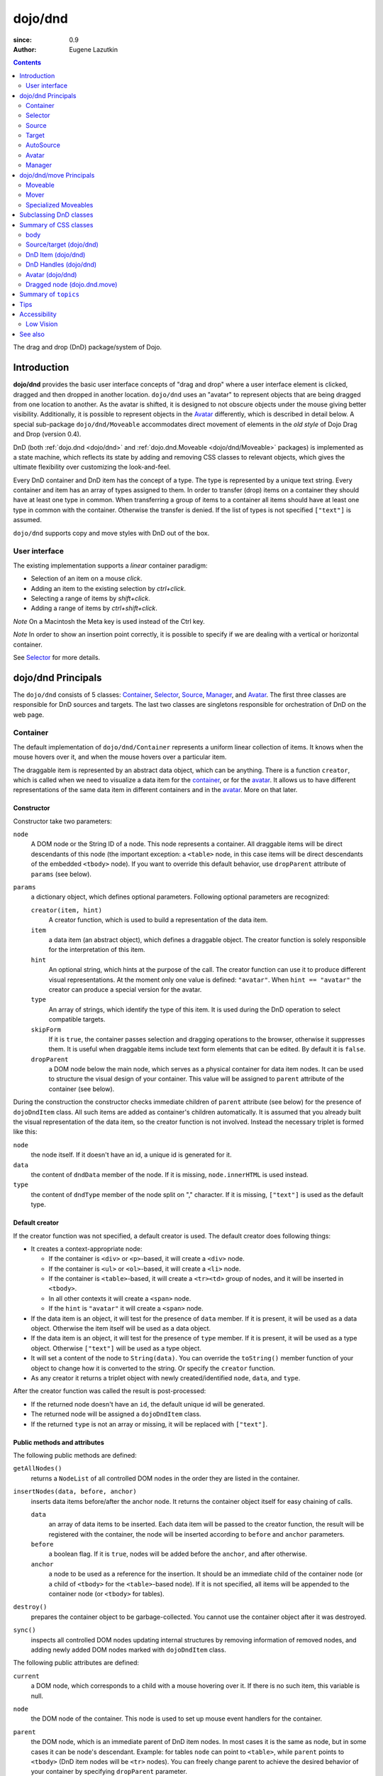 .. _dojo/dnd:

========
dojo/dnd
========

:since: 0.9
:Author: Eugene Lazutkin

.. contents ::
  :depth: 2

The drag and drop (DnD) package/system of Dojo.

Introduction
============

**dojo/dnd** provides the basic user interface concepts of "drag and drop" where a user interface element is clicked,
dragged and then dropped in another location. ``dojo/dnd`` uses an "avatar" to represent objects that are being dragged
from one location to another. As the avatar is shifted, it is designed to not obscure objects under the mouse giving
better visibility. Additionally, it is possible to represent objects in the Avatar_ differently, which is described in
detail below. A special sub-package ``dojo/dnd/Moveable`` accommodates direct movement of elements in the *old style* of
Dojo Drag and Drop (version 0.4).

DnD (both :ref:`dojo.dnd <dojo/dnd>` and :ref:`dojo.dnd.Moveable <dojo/dnd/Moveable>` packages) is implemented as a state
machine, which reflects its state by adding and removing CSS classes to relevant objects, which gives the ultimate
flexibility over customizing the look-and-feel.

Every DnD container and DnD item has the concept of a type. The type is represented by a unique text string. Every
container and item has an array of types assigned to them. In order to transfer (drop) items on a container they should
have at least one type in common. When transferring a group of items to a container all items should have at least one
type in common with the container. Otherwise the transfer is denied. If the list of types is not specified ``["text"]``
is assumed.

``dojo/dnd`` supports copy and move styles with DnD out of the box.

User interface
--------------

The existing implementation supports a *linear* container paradigm:

* Selection of an item on a mouse *click*.

* Adding an item to the existing selection by *ctrl+click*.

* Selecting a range of items by *shift+click*.

* Adding a range of items by *ctrl+shift+click*.

*Note* On a Macintosh the Meta key is used instead of the Ctrl key.

*Note* In order to show an insertion point correctly, it is possible to specify if we are dealing with a vertical or
horizontal container.

See Selector_ for more details.

dojo/dnd Principals
===================

The ``dojo/dnd`` consists of 5 classes: Container_, Selector_, Source_, Manager_, and Avatar_. The first three classes
are responsible for DnD sources and targets. The last two classes are singletons responsible for orchestration of DnD on
the web page.

Container
---------

The default implementation of ``dojo/dnd/Container`` represents a uniform linear collection of items. It knows when the mouse hovers over it, and when the mouse hovers over a particular item.

The draggable item is represented by an abstract data object, which can be anything. There is a function ``creator``, which is called when we need to visualize a data item for the container_, or for the avatar_. It allows us to have different representations of the same data item in different containers and in the avatar_. More on that later.

Constructor
~~~~~~~~~~~

Constructor take two parameters:

``node``
  A DOM node or the String ID of a node. This node represents a container. All draggable items will be direct 
  descendants of this node (the important exception: a ``<table>`` node, in this case items will be direct descendants 
  of the embedded ``<tbody>`` node). If you want to override this default behavior, use ``dropParent`` attribute of 
  ``params`` (see below).

``params``
  a dictionary object, which defines optional parameters. Following optional parameters are recognized:

  ``creator(item, hint)``
    A creator function, which is used to build a representation of the data item.

  ``item``
    a data item (an abstract object), which defines a draggable object. The creator function is solely responsible for 
    the interpretation of this item.

  ``hint``
    An optional string, which hints at the purpose of the call. The creator function can use it to produce different 
    visual representations. At the moment only one value is defined: ``"avatar"``. When ``hint == "avatar"`` the creator 
    can produce a special version for the avatar.

  ``type``
    An array of strings, which identify the type of this item. It is used during the DnD operation to select compatible 
    targets.

  ``skipForm``
    If it is ``true``, the container passes selection and dragging operations to the browser, otherwise it suppresses 
    them. It is useful when draggable items include text form elements that can be edited. By default it is ``false``.                                     

  ``dropParent``
    a DOM node below the main node, which serves as a physical container for data item nodes. It can be used to 
    structure the visual design of your container. This value will be assigned to ``parent`` attribute of the container 
    (see below).                           

During the construction the constructor checks immediate children of ``parent`` attribute (see below) for the presence
of ``dojoDndItem`` class. All such items are added as container's children automatically. It is assumed that you already
built the visual representation of the data item, so the creator function is not involved. Instead the necessary triplet
is formed like this:

``node``
  the node itself. If it doesn't have an id, a unique id is generated for it.

``data``
  the content of ``dndData`` member of the node. If it is missing, ``node.innerHTML`` is used instead.

``type``
  the content of ``dndType`` member of the node split on "," character. If it is missing, ``["text"]`` is used as the 
  default type.

Default creator
~~~~~~~~~~~~~~~

If the creator function was not specified, a default creator is used. The default creator does following things:

* It creates a context-appropriate node:

  * If the container is ``<div>`` or ``<p>``-based, it will create a ``<div>`` node.

  * If the container is ``<ul>`` or ``<ol>``-based, it will create a ``<li>`` node.

  * If the container is ``<table>``-based, it will create a ``<tr><td>`` group of nodes, and it will be inserted in
    ``<tbody>``.

  * In all other contexts it will create a ``<span>`` node.

  * If the ``hint`` is ``"avatar"`` it will create a ``<span>`` node.

* If the data item is an object, it will test for the presence of ``data`` member. If it is present, it will be used as
  a data object. Otherwise the item itself will be used as a data object.

* If the data item is an object, it will test for the presence of ``type`` member. If it is present, it will be used as
  a type object. Otherwise ``["text"]`` will be used as a type object.

* It will set a content of the node to ``String(data)``. You can override the ``toString()`` member function of your
  object to change how it is converted to the string. Or specify the ``creator`` function.

* As any creator it returns a triplet object with newly created/identified ``node``, ``data``, and ``type``.

After the creator function was called the result is post-processed:

* If the returned node doesn't have an ``id``, the default unique id will be generated.

* The returned node will be assigned a ``dojoDndItem`` class.

* If the returned ``type`` is not an array or missing, it will be replaced with ``["text"]``.

Public methods and attributes
~~~~~~~~~~~~~~~~~~~~~~~~~~~~~

The following public methods are defined:

``getAllNodes()``
  returns a ``NodeList`` of all controlled DOM nodes in the order they are listed in the container.

``insertNodes(data, before, anchor)``
  inserts data items before/after the anchor node. It returns the container object itself for easy chaining of calls.

  ``data`` 
    an array of data items to be inserted. Each data item will be passed to the creator function, the result will
    be registered with the container, the node will be inserted according to ``before`` and ``anchor`` parameters.

  ``before``
    a boolean flag. If it is ``true``, nodes will be added before the ``anchor``, and after otherwise.

  ``anchor``
    a node to be used as a reference for the insertion. It should be an immediate child of the container node (or a 
    child of ``<tbody>`` for the ``<table>``-based node). If it is not specified, all items will be appended to the 
    container node (or ``<tbody>`` for tables).

``destroy()``
  prepares the container object to be garbage-collected. You cannot use the container object after it was destroyed.

``sync()``
  inspects all controlled DOM nodes updating internal structures by removing information of removed nodes, and adding
  newly added DOM nodes marked with ``dojoDndItem`` class.

The following public attributes are defined:

``current``
  a DOM node, which corresponds to a child with a mouse hovering over it. If there is no such item, this variable is 
  null.

``node``
  the DOM node of the container. This node is used to set up mouse event handlers for the container.

``parent``
  the DOM node, which is an immediate parent of DnD item nodes. In most cases it is the same as node, but in some cases 
  it can be node's descendant. Example: for tables ``node`` can point to ``<table>``, while ``parent`` points to 
  ``<tbody>`` (DnD item nodes will be ``<tr>`` nodes). You can freely change parent to achieve the desired behavior of 
  your container by specifying ``dropParent`` parameter.

``creator``
  the creator function or ``null``, if the default creator is used.

``skipForm``
  the flag propagated from the initial parameters.

``map``
  a dictionary, which is keyed by node ids. Each registered child has an entry in the ``map`` by its node id (this is 
  why all nodes should have unique ids). ``map[id]`` returns an object with two attributes:

  ``data``
    an associated data item.

  ``type``
    an associated array of types.

  *Note* that ``map`` does not contain a reference to any DOM nodes; its purpose is to store metadata, ``data`` and
  ``type``, associated with the DOM node. For example, if you wish to programmatically move a DnD item from one
  ``Source`` to another, you must perform DOM manipulations in addition to moving the item from one ``Source``'s ``map``
  to the other ``Source``'s ``map``.

  However, it is not recommended to access ``map`` directly. There are several utility functions to access it. They can
  be used to virtualize the map, and you can use them with ``dojo.connect()`` so you know when DnD items are
  added/removed/accessed and use it to customize the behavior:

The following accessor and utility functions are defined:

``getItem(id)``
  returns an object with ``data`` and ``type`` described above, which are associated with the node corresponding to that 
  ``id``.

``setItem(id, obj)``
  associates an object ``obj`` with this ``id``. ``obj`` should define ``data`` and ``type`` attributes.

``delItem(id)``
  deletes a record of the node with this ``id``. **Warning:** it does not delete the node from the container.

``clearItems()``
  delete all records. **Warning:** it does not delete nodes from the container.

``forInItems(f, o)``
  similar to ``dojo.forEach()`` but goes over all items in the map in an unspecified order. The function ``f`` will be
  called in the context ``o`` for every item in the ``map`` with following parameters:

  ``obj``
    the corresponding object with ``data`` and ``type`` defined.

  ``id``
    the node id.

  ``map``
    the map object itself.

  *Note:* ``forInItems()`` iterates over all DnD items in unspecified order. If you want to iterate over items in the
  order they are listed in the container you can use the code similar to this:

  .. js ::

    function OrderedIter(container, f, o){
      // similar to:
      // container.forInItems(f, o);
      // but iterates in the listed order

      o = o || dojo.global;
      container.getAllNodes().forEach(function(node){
        var id = node.id;
        f.call(o, container.getItem(id), id, container);
      });
    }

Event processors
~~~~~~~~~~~~~~~~

Following event processors are defined: ``onMouseOver``, ``onMouseOut``. Two pseudo-events are defined: ``onOverEvent``,
``onOutEvent``, which are cleaned up argument-less ``onMouseOver`` and ``onMouseOut`` events (otherwise they can be
fired several times without actually leaving the container).

CSS classes
~~~~~~~~~~~

Following CSS classes are used by the container object:

``dojoDndContainer``
  assigned to each container node during the construction.

``dojoDndContainerOver``
  assigned when the mouse hovers over the container.

``dojoDndItem``
  assigned to every new data item node. It should be assigned to every item before the container construction, if you 
  want it to be added automatically by the constructor.

``dojoDndItemOver``
  assigned to a data item node when the mouse hovers over the this item. This class is assigned in addition to 
  ``dojoDndItem`` class.

Partial reason to add "over" states when the mouse hovers over instead of using CSS was to support it in Internet
Explorer too.

Selector
--------

The default implementation of ``Selector`` is built on top of Container_ and adds the ability to select children items.
Selector inherits all Container_'s methods and objects. Additionally it adds a notion of an anchor. The anchor is used
to specify a point of insertion of other items. The selector assumes that the container is organized in a linear fashion
either vertically (e.g., embedded ``<div>``\s, lists, tables) or horizontally (e.g., ``<span>``\s). This assumption
allows implementation of familiar user interface paradigms: selection of one element with a mouse *click*, selection of
an additional element with *ctrl+click*, linear group selection from the anchor to the clicked element with
*shift+click*, selecting an additional linear group from the anchor to the clicked element with *shift+ctrl+click*.
Obviously if you have more complex containers, you could implement different user interface actions.

Constructor
~~~~~~~~~~~

Constructor takes the same two parameters as the Container_'s constructor. It understands more optional parameters and
passes the rest to the underlying container. Following optional parameters are understood by the selector object:

``singular``
  a Boolean flag. If it is ``true``, the user is allowed to select just one item, otherwise any number of items can be 
  selected. It is ``false`` by default.

``autoSync``
  a Boolean flag. If it is ``true``, Selector calls Container_'s ``sync()`` method for every ``onMouseDown``. It helps 
  when you add/remove DnD items using HTML DOM API, but can be taxing for containers with large number of DnD items. In 
  order to be more efficient consider calling ``sync()`` method after the manipulations were done, or (even more 
  efficient) adding new DnD items using ``insertNodes()`` method. The default value of this parameter is ``false``.

Public methods and attributes
~~~~~~~~~~~~~~~~~~~~~~~~~~~~~

Following public methods are defined in addition to the container public methods:

``getSelectedNodes()``
  returns a :ref:`NodeList <dojo/NodeList>` of selected DOM nodes.

``selectNone()``
  remove the selection from all items. It returns the selector object itself for easy chaining of calls.

``selectAll()``
  selects all items. It returns the selector object itself for easy chaining of calls.

``deleteSelectedNodes()``
  deletes all selected nodes. It returns the selector object itself for easy chaining of calls.

Following public method is redefined with a new signature:

``insertNodes(addSelected, data, before, anchor)``
  the last three parameters are the same as in Container_. The first parameter is a flag, if it is ``true`` all newly 
  added items will be added as selected, otherwise they will be added unselected.

The container object defines following public attributes:

``selection``
  a dictionary object keyed by ids of selected nodes. No useful payload is attached to objects in the dictionary.

``anchor``
  the current anchor node or ``null``.

Event processors
~~~~~~~~~~~~~~~~

Following event processors are defined: ``onMouseDown``, ``onMouseUp``. ``onMouseMove`` is attached by ``onOverEvent`` and detached by ``onOutEvent`` dynamically.

CSS classes
~~~~~~~~~~~

Following CSS classes are used by the selector object in addition to classes assigned the container object:

``dojoDndItemSelected``
  assigned if a data item is selected but it is not an anchor (the last selected element). This class is assigned in 
  addition to ``dojoDndItem`` class.

``dojoDndItemAnchor``
  assigned to an anchor data item. At any given time the selector can have zero or one anchor. This class is assigned in 
  addition to ``dojoDndItem`` class. Being an anchor means that this item is selected.

Source
------

The source object represents a source of items for DnD operations. It is used to represent DnD targets as well. In order
to be compatible your custom sources should emulate the common source API. Instances of this class can be created from
the HTML markup automatically by :ref:`dojo/parser <dojo/parser>` using ``data-dojo-type="dojo/dnd/Source"``.

The default implementation of the source is built on top of Selector_, and adds the ability to start a DnD operation,
and participate in the orchestration of the DnD. Source_ inherits all Selector_'s (and Container_'s) methods and
attributes. User can initiate the DnD operation by dragging items (click and move without releasing the mouse). The DnD
operation can be used to rearrange items within a single source, or items can be moved or copied between two sources.
The user can select whether they want to copy or move items by pressing the `Ctrl` button during the operation. If
`Ctrl` is pressed, items will be copied, otherwise they will be moved. This behavior can be overwritten
programmatically.

Constructor
~~~~~~~~~~~

Constructor takes the same two parameters as the container's Selector_. It understands more optional parameters and
passes the rest to the underlying Selector_. Following optional parameters are understood by the source object:

``isSource``
  a Boolean flag. If it is ``true``, this object can be used to start the DnD operation, otherwise it can serve only as 
  a target. It is ``true`` by default.

``accept``
  an array of strings. It defines what types can be accepted by this object, when it is used as a target. The default is 
  ``["text"]``. If the array is empty it means that this source cannot be a target.

``horizontal``
  a Boolean flag. If ``true``, the source is based on the horizontally organized list container, otherwise it is based 
  on the vertical one. The default is ``false``.

``withHandles``
  a Boolean flag. If ``true``, an item can be dragged only by a predefined node inside the item, otherwise the whole 
  item can be used for dragging. By default it is ``false``. The handle should be a descendant of the item node and 
  should be marked with class ``dojoDndHandle``.

``copyOnly``
  a Boolean flag. If ``true``, the source doesn't allow to move items out of it, any DnD operation will copy items from 
  such sources. By default it is ``false``.

``selfCopy``
  a Boolean flag. If ``true``, the source copies items by default when dropping on itself. It is ``false`` by default. 
  This flag has meaning only if ``copyOnly`` is ``true``.

``selfAccept``
  a Boolean flag. If ``true``, the source accepts its own items. It is ``true`` by default. This flag has meaning only 
  if ``copyOnly`` is ``true``.

``delay``
  a number, which defines the move delay in pixels before detecting a drag; 0 (no delay) by default.

Public methods and attributes
~~~~~~~~~~~~~~~~~~~~~~~~~~~~~

The following public methods are defined (they can be replaced to change the DnD behavior):

``checkAcceptance(source, nodes)``
  returns ``true``, if this object can accept ``nodes`` from ``source``. The default implementation checks item's types 
  with accepted types of the object, and rejects the operation if there is no full match. Such objects are marked as 
  disabled targets and they do not participate in the current DnD operation. The source of items can always accept its 
  items regardless of the match (for exceptions see the definition of ``selfAccept`` above) preventing the situation 
  when user started to drag items and cannot find a suitable target, and cannot return them back. Take this into 
  consideration when replacing the method. The Target_'s ``checkAcceptance()`` is called during the DnD in progress when 
  user hovers above it. Following parameters are passed to the method:

  ``source``
    the source object for the dragged items.

  ``nodes``
    a list of DOM nodes.

``copyState(keyPressed)``
  returns ``true`` if the copy operation should be performed, the move will be performed otherwise. The default 
  implementation checks the ``copyOnly`` and ``selfCopy`` parameters described above. This method can be replaced if you 
  want to implement a more complex logic. Following parameters are passed in:

  ``keyPressed``
    a Boolean flag. If ``true``, user pressed the ``copy`` key.

  ``self``
    a Boolean flag. If it is ``true``, we are about to drop items on itself.

Event processors
~~~~~~~~~~~~~~~~

Following event handlers are overloaded: ``onMouseDown``, ``onMouseUp``, and ``onMouseMove``. They are used to perform
additional actions required by Source_.

Following local events are defined by Source_, which are meant to be overridden or connected with
:ref:`dojo/on <dojo/on>` or `dojo.connect()`:

``onDrop(source, nodes, copy)``
  this method is called when DnD items is dropped in this target. The default implementation calls ``onDropExternal()`` 
  or ``onDropInternal()`` based on the value of ``source`` (see below). Following parameters are passed in:

  ``source``
    the source of dragged items, can be the same object as the target.

  ``nodes``
    the array of DOM nodes to be dropped. Their IDs can be used to access associated types and data.

  ``copy``
    the Boolean flag. If ``true``, the target is requested to copy items, otherwise the target should move items.

``onDropExternal(source, nodes, copy)``
  this method is called by the default implementation of ``onDrop()`` only if we have an external drop meaning that the 
  source is different from the target. All parameters are the same as in ``onDrop()``. The default implementation 
  performs the drop as instructed.

``onDropInternal(nodes, copy)`` 
  this method is called by the default implementation of ``onDrop()`` only if we have an internal drop.  This means that 
  the source is the same as the target. All parameters are the same as in ``onDrop()``, but ``source`` parameter is 
  skipped as redundant (it is the same as ``this``). The default implementation performs the drop as instructed.

``onDraggingOver()``
  this method is called during the DnD operation in progress when the mouse is over this target, and it is not disabled 
  for any reasons. The default implementation does nothing.

``onDraggingOut()``
  this method is called during the DnD operation in progress when the mouse went out of this target, and it is not 
  disabled for any reasons. The default implementation does nothing.

Topic processors
~~~~~~~~~~~~~~~~

Following topic listeners are defined: ``onDndSourceOver``, ``onDndStart``, ``onDndDrop``, ``onDndCancel``. These topics
are published by the Manager_. If you want to override topic listeners, please read `Summary of topics`_.

**Warning:** in most cases you want to use events. Topics are low-level constructs, which are used internally and
generally should not be used for customization.

CSS classes
~~~~~~~~~~~

Following CSS classes are used by the source object in addition to classes assigned by Selector_ and Container_ objects:

``dojoDndHorizontal``
  assigned to the container node during the construction, if this object represents a horizontal list of ``dndItems``, 
  its ``horizontal`` property set to ``true``.

``dojoDndSource``
  assigned to the container node during the construction, if this object can be used as a source of DnD items, its 
  ``isSource`` property set to true.

``dojoDndSourceCopied``
  assigned to the container node during the active DnD operation when user copies items from it (e.g. pressed the 
  *Ctrl* key while dragging). When this class is assigned to the node, ``dojoDndSource`` class is removed.

``dojoDndSourceMoved``
  assigned to the container node during the active DnD operation when user moves items from it (e.g. the *Ctrl* key is 
  not pressed while dragging). When this class is assigned to the node, ``dojoDndSource`` class is removed.

``dojoDndTarget``
  assigned to the container node during the construction, if this object can potentially accept DnD items, its 
  ``accept`` list is not empty.

``dojoDndTargetDisabled``
  assigned to the container node during the active DnD operation when this node cannot accept currently dragged items 
  (e.g. because it doesn't accept items of these types). When this class is assigned to the node, ``dojoDndTarget`` 
  class is removed.

``dojoDndItemBefore``
  assigned to the data item node during the active DnD operation if transferred items will be inserted before this item. 
  This class is assigned in addition to all other classes.

``dojoDndItemAfter``
  assigned to the data item node during the active DnD operation if transferred items will be inserted after this item. 
  This class is assigned in addition to all other classes.

``dojoDndHandle``
  assigned to handles of item nodes. See ``withHandles`` parameter of Source_ above.

``dojoDndSource``, ``dojoDndSourceCopied``, and ``dojoDndSourceMoved`` are mutually exclusive. ``dojoDndTarget``, and
``dojoDndTargetDisabled`` are mutually exclusive. ``dojoDndSourceCopied``, ``dojoDndSourceMoved``,
``dojoDndTargetDisabled``, ``dojoDndItemBefore``, and ``dojoDndItemAfter`` can be assigned only during the active DnD
operation. See the Manager_'s classes below to see what additional classes can be used for custom styling. Use
``dojoDndHorizontal`` with ``dojoDndItemBefore`` and ``dojoDndItemAfter`` to create visually appropriate insertion
markers for horizontal (before, after) and vertical (above, below) containers.

Target
------

Essentially it is Source_ wrapped in with ``isSource`` set to ``false``. Instances of this class can be created from the
HTML markup automatically by :ref:`dojo/parser <dojo/parser>` using ``data-dojo-type="dojo/dnd/Target"``.

AutoSource
----------

Essentially it is Source_ wrapped in with ``autoSync`` set to ``true``. Instances of this class can be created from the
HTML markup automatically by :ref:`dojo/parser <dojo/parser>` using ``data-dojo-type="dojo/dnd/AutoSource"``.

Avatar
------

Avatar is a class for the object (the singleton pattern) that represents dragged items during DnD operations. You can
replace it or style it if you need to customize the look of DnD.

Following methods should be implemented:

``constructor(manager)``
  the constructor of the class takes a single parameter --- the instance of Manager_, which is used to reflect the state 
  of the DnD operation in progress visually. The constructor is called (and the avatar object is created) only when the 
  manager decided to start a DnD operation. In this case Manager_ calls its method ``makeAvatar()``. By default Avatar 
  constructs a ``<table>`` node.

``destroy()``
  this method is called when the DnD operation is finished, the Avatar is unneeded, and is about to be recycled.

``update()``
  this method is called, when the state of the manager changes. It is used to reflect Manager_'s changes visually. 
  Usually this method is called by Manager_ automatically.

``generateText()``
  semi-public method, which is called by ``update()`` to render the header text. The default implementation returns a 
  number of dragged items as a string. You can override this method for localization purposes, or to change the text 
  however you like.

The default implementation of the Avatar class does the following:

* It creates an absolutely positioned table of up to 6 rows.

* The first row (the header) is populated with a text generated by ``generateText()`` method.

* Next rows are populated with DOM nodes generated by the creator function of the current source with hint "avatar" (see
  above the description of the creator function) for data items. Up to 5 rows are populated with decreasing opacity.

If you want to override the avatar with something totally custom, the best way to do it is to override Manager_'s
``makeAvatar()`` to return your own instance.

CSS classes
~~~~~~~~~~~

Following CSS classes are used to style the avatar:

``dojoDndAvatar``
  assigned to the avatar (the table).

``dojoDndAvatarHeader``
  assigned to the first row (the header).

``dojoDndAvatarItem``
  assigned to the avatar item rows.

``dojoDndAvatarCanDrop``
  added to the avatar (the table) when the mouse is over a target, which can accept transferred items. Otherwise it is 
  removed.

Manager
-------

``Manager`` is a class which implements a business logic of DnD and orchestrates the visualization of this process. (It is the replacement for the deprecated ``dojo.dnd.manager`` singleton in 1.6.)  It
accepts events from sources/targets, creates the Avatar_, and checks the validity of the drop. At any given moment there
is only one instance of this class (the singleton pattern), which can be accessed by ``Manager.manager()`` function.
You do not need to instantiate this object explicitly. It is done automatically when DnD modules are required.

This class or its instance can be monkey patched or replaced completely, if you want to change its functionality.

Public methods and attributes
~~~~~~~~~~~~~~~~~~~~~~~~~~~~~

Following public methods are defined to be called by sources:

``startDrag(source, nodes, copy)``
  starts the DnD operations. The parameters are copied as public member variables of the ``Manager`` with the same 
  names. This method creates the avatar by calling ``this.makeAvatar()`` and assigning it to the ``avatar`` public 
  member. Information on parameters:

  ``source``
    the source of dragged items, can be the same object as the target.

  ``nodes``
    the array of DOM nodes to be dropped. Their ids can be used to access associated types and data.

  ``copy``
    the Boolean flag. If ``true``, the target is requested to copy items, otherwise the target should move items.

``stopDrag()``
  resets the DnD operation by resetting all public members. It is not enough to just call this method to abort the DnD 
  operation. Before calling it you should publish ``dnd/cancel`` topic (or ``dnd/drop``, if your forcing the drop). See 
  more information on topics below.

``canDrop(flag)``
  called by the current target to notify that it can accept the DnD items, if flag is ``true``. Otherwise it refuses to 
  accept them.

Following methods deal with the avatar and can be overridden, if something different is required:

``makeAvatar()``
  returns the Avatar_'s node. By default it creates an instance of Avatar_ passing itself as a parameter.

``updateAvatar()``
  updates avatar to reflect changes in the current DnD operation (e.g. copy vs. move) cannot drop at this point.

Following public properties are defined on the manager and can be overwritten if desired:

``OFFSET_X``
  the horizontal offset in pixels between the mouse pointer position and the left edge of the avatar.

``OFFSET_Y``
  the vertical offset in pixels between the mouse pointer position and the top edge of the avatar.

Following public properties are used by the manager during the active DnD operation:

``source``
  the source of DnD items.

``nodes``
  the list of transferred DnD items.

``copy``
  Boolean value to track the copy/move status.

``target``
  the selected target of the drop.

Event processors
~~~~~~~~~~~~~~~~

Following events are processed by the manager to the body: ``onMouseMove``, ``onMouseUp``, ``onKeyDown``, ``onKeyUp``.
These events are attached only during the active DnD operation. Following keys have a special meaning for the manager:

*Ctrl* key
  when it is pressed the copy semantics is assumed. Otherwise the move is assumed.

*Esc* key
  when it is pressed the DnD operation is immediately canceled.

Topic processors
~~~~~~~~~~~~~~~~

Following topic events can be generated by the manager:

``/dnd/start``
  when DnD starts. Current ``source``, ``nodes``, and the ``copy`` flag (see ``startDrag()`` for more info) are passed 
  as parameters of this event.

``/dnd/source/over``
  when the mouse moves over a source. The source in question is passed as a parameter. The same event is raised when the 
  mouse goes out of a source. In this case ``null`` is passed as a parameter.

``/dnd/drop/before``
  raised just before the drop. It can be used to capture the drop parameters. Parameters are the same as for 
  ``/dnd/start``, but reflect current values.

``/dnd/drop``
  raised to perform a drop. Parameters are the same as for ``/dnd/start`` and one additional parameter is ``target`` 
  (the object where items are dropped).

``/dnd/cancel``
  when DnD was canceled either by user (by hitting *Esc*), or by dropping items in illegal location.

**Warning:** During the processing of topics any listener can change the original parameters. It can be done by the
target processing ``/dnd/drop``. In most cases you want to use events local to sources/targets, instead of processing
topics. See Source_'s ``onDrop`` for more details.

CSS classes
~~~~~~~~~~~

Following CSS classes are used by the manager to style the DnD operation:

``dojoDndCopy``
  assigned to ``body`` during the copy DnD operations.

``dojoDndMove``
  assigned to ``body`` during the move DnD operations.

No styles are assigned when there is no DnD in progress.

dojo/dnd/move Principals
========================

The DnD move consists of two principal classes and several specific implementations.

Moveable
--------

Moveable is the main class, which is used to give the "moveable" property to a DOM node. Instances of this class can be
created from the HTML markup automatically by :ref:`dojo/parser <dojo/parser>` using
``data-dojo-type="dojo/dnd/Moveable"``.

Constructor
~~~~~~~~~~~

The constructor accepts following parameters:

``node``
  a DOM node or a String representing an ID of a node. This node will be made moveable. Both ``relative`` and 
  ``absolute`` nodes can be moved. Their ``left`` and ``top`` are assumed to be in pixels. All other nodes are converted 
  to ``absolute`` nodes on the first drag.

``params``
  a dictionary object, which defines optional parameters. Following optional parameters are recognized:

  ``handle``
    the node (or its String ID), which will be used as a drag handle. It should be a descendant of ``node``. If it is 
    ``null`` (the default), the ``node`` itself is used for dragging.

  ``delay``
    a number in pixels. When user started the drag we should wait for ``delay`` pixels before starting dragging the 
    node. It is used to prevent accidental drags. The default is 0 (no delay).

  ``skip``
    a Boolean flag, which indicates that we should skip form elements when initiating drags if it is ``true``. Otherwise 
    the node is dragged no matter what. This parameter is used when we want to drag a form, but keep form elements 
    usable (e.g. we can still select text in a text node). The default is ``false``. When working with a draggable form, 
    the better alternative to ``skip=true`` is to define a drag handle instead.

  ``mover``
    the class to be used to create a mover (see Mover_).

Public methods and attributes
~~~~~~~~~~~~~~~~~~~~~~~~~~~~~

Following public attributes are available:

``node``
  the node to be dragged.

Following public methods are defined:

``destroy()``
  should be called when you want to remove the "moveable" behavior form the node.

Event processors
~~~~~~~~~~~~~~~~

Following public methods/events are defined. They can be used with `dojo.connect()` or overridden:

``onDragDetected(evt)``
  called when the drag is detected. The default implementation creates a Mover_. Parameters:

  ``evt``
    the event object, which triggered the drag.

``onFirstMove(mover)``
  called once after processing the first move event. The default implementation does nothing. Parameters:

  ``mover``
    the Mover_ object used to drag the node

``onMoveStart(mover)``
  called when the move is about to start. The parameter is a Mover_ object just like in ``onFirstMove()``. The default 
  implementation publishes the topic ``/dnd/move/start``, adds ``dojoMove`` class to ``body`` node, and ``dojoMoveItem`` 
  class to the moved node.

``onMoveStop(mover)``
  called when the move is finished. The parameter is a Mover_ object just like in ``onFirstMove()``. The default 
  implementation publishes the topic ``/dnd/move/stop``, removes ``dojoMove`` class from ``body`` node, and 
  ``dojoMoveItem`` class from the moved node.

``onMove(mover, leftTop)``
  called on every update of ``node``'s position. The default implementation calls ``onMoving()``, sets new position of 
  the ``node`` using ``style``, and calls ``onMoved()``. Parameters:

  ``mover`` 
    the Mover_ object for the current move.

  ``leftTop``
    ``{l, t}`` – an object which defines the new left and top position of the object by its attributes ``l`` and ``t`` 
    respectively. Both of them are numbers in pixels.

``onMoving(mover, leftTop)``
  called by the default implementation of ``onMove()`` before updating the ``node``'s position. It uses the same 
  parameters as ``onMove()`` above. You can update ``leftTop`` parameter to whatever you want. The default 
  implementation does nothing.

``onMoved(mover, leftTop)``
  called by the default implementation of ``onMove()`` after updating the ``node``'s position. It uses the same 
  parameters as ``onMove()`` above. The default implementation does nothing.

The most important events are ``onFirstMove()`` and ``onMove()``. ``onFirstMove()`` can be used to set up some initial
parameters for the move, and possibly update some DOM nodes. ``onMove()`` implements the move itself. By overriding
these two methods you can implement a variety of click-drag-release operations (e.g. a resize operation, a draw
operation, and so on).

As you can see ``onMoving()``, ``onMove()``, and ``onMoved()`` fit the classic aspect before/after pattern.
``onMoving()`` can be used to actively modify move parameters, while ``onMoved()`` can be used for book-keeping. You may
want to override ``onMove()`` for your own purposes and use :ref:`dojo/aspect <dojo/aspect>` to augment it however you
like.

Following mouse event handlers are set up:

``onMouseDown``

``onMouseMove``
  can be set up by ``onMouseDown`` when executing the non-zero delay.

``onMouseUp``
  can be set up by ``onMouseDown`` to cancel the drag while processing the non-zero delay.

Additionally ``ondragselect`` and ``onselectstart`` events are canceled by ``onSelectStart()`` handler.

Topic processors
~~~~~~~~~~~~~~~~

Following topic events are raised by Moveable_:

``/dnd/move/start``
  published by the default implementation of ``onMoveStart()`` passing the Mover_ object as a parameter.

``/dnd/move/stop``
  published by the default implementation of ``onMoveStop()`` passing the Mover_ as a parameter.

CSS classes
~~~~~~~~~~~

Following CSS classes are used by Moveable_:

``dojoMove``
  assigned to ``body`` when the move is in progress.

``dojoMoveItem``
  assigned to the moved node when the move is in progress.

Mover
-----

Mover is a utility class, which handles events to move the node, and triggers appropriate high-level events on the
connected object (usually a Moveable_). Instances of this class exist only when the move is in progress. In some cases
you can use it directly.

Constructor
~~~~~~~~~~~

The constructor accepts following parameters:

``node``
  a DOM node or an id (string) of such node. This node will be moved.

``evt``
  a mouse event, which actually indicated the start of the move. It is used to extract the coordinates of the mouse 
  using ``pageX`` and ``pageY`` properties.

``host``
  a host object, which will be called by the mover during the move. It should define at least two methods: 
  ``onFirstMove()``, and ``onMove()``, and two optional methods: ``onMoveStart()`` and ``onMoveStop()``. See Moveable_ 
  for details.

Public methods and attributes
~~~~~~~~~~~~~~~~~~~~~~~~~~~~~

Following public members are available:

``node``
  the node being dragged.

``mouseButton``
  a mouse button, which was pressed when starting the drag.

``marginBox``
  an object with two integer attributes: ``l`` and ``t``. It is initialized by the constructor, updated by the 
  ``onFirstMove()`` method on the mover, and used later on to add to the mouse coordinates before passing them to host's 
  ``onMove()`` as ``leftTop``.

Following public methods are defined:

``destroy()``
  should be called when you want to stop the move.

``onFirstMove()``
  called once to finish setting up the ``marginBox`` property. Additionally it calls the host's ``onFirstMove()``.

Event processors
~~~~~~~~~~~~~~~~

Following mouse event handlers are set up: ``onMouseMove``, ``onMouseUp``. Additionally ``ondragselect`` and
``onselectstart`` events are canceled.

Specialized Moveables
---------------------

Following specialized moveable classes are defined:

constrainedMoveable
~~~~~~~~~~~~~~~~~~~

``dojo/dnd/move/constrainedMoveable`` can be used to constrain a move to a dynamically calculated box. This class is
defined in the ``dojo/dnd/move`` module. It is based on Moveable_, and accepts following additional parameters during
construction:

``constraints``
  a function, which is called in the context of this Moveable_, with a newly created Mover_ object, and returns a 
  rectangle to be used for restrictions. The rectangle is an object, which defines following numeric attributes: ``l`` 
  for left, ``t`` for top, ``w`` for width, and ``h`` for height. All numbers are in pixels.

``within``
  a Boolean flag. When it is ``true``, the dragged node will be moved only within the defined rectangle, and cannot go 
  outside of it. Otherwise, the restriction applies to the left-top corner of the moved node.

boxConstrainedMoveable
~~~~~~~~~~~~~~~~~~~~~~

``dojo/dnd/move/boxConstrainedMoveable`` can be used to constrain a move to a predefined box. This class is defined in
the ``dojo/dnd/move`` module. It is based on constrainedMoveable_ and accepts following additional parameters during
construction:

``box``
  a rectangle box (see constrainedMoveable_), which defines constraint boundaries.

``within``
  see constrainedMoveable_ for details.

parentConstrainedMoveable
~~~~~~~~~~~~~~~~~~~~~~~~~

``dojo/dnd/move/parentConstrainedMoveable`` can be used to constrain the move by the boundaries of the node's parent.
This class is defined in the ``dojo/dnd/move`` module. It is based on constrainedMoveable_ and accepts following
additional parameters during construction:

``area``
  a string, which defines constraint boundaries. Valid values are: ``"content"``, ``"padding"``, ``"border"``, and 
  ``"margin"``.

``within``
  see constrainedMoveable_ for details.

TimedMoveable
~~~~~~~~~~~~~

``dojo/dnd/TimedMoveable`` can be used to throttle refreshes while moving nodes. This class is defined in its own module. It is based on Moveable_, and accepts following additional parameters during construction:

``timeout``
  the time delay number in milliseconds. The node will not be moved for that number of milliseconds, but it will 
  continue to accumulate changes in the mouse position.

Subclassing DnD classes
=======================

If you want to subclass Container_, Selector_, Source_, Moveable_, or their descendants, and you want to use the
declarative markup, don't forget to implement the ``markupFactory()`` method. The reason for that is :ref:`dojo/parser <dojo/parser>`, which instantiates the markup, expects a very particular signature from a constructor. Dojo DnD classes
predate ``dojo/parser``, and have a non-conformant signature. ``dojo/parser`` is smart enough to use a special adapter
function in such cases. See the source code for ``dojo/dnd/Source::markupFactory()`` (for the
Container_-Selector_-Source_ chain), and ``dojo/dnd/Moveable::markupFactory()`` for details. The key point is to return
the instance of your new class there. Otherwise the instance of your base class is going to be created, which is
probably not what you want.

Summary of CSS classes
======================

All DnD-related classes can be used on six different types of DOM nodes. All of them are listed here. Using CSS classes
described here you can design an extremely sophisticated UI to improve usability and enhance the workflow of your
applications.

body
----

The ``body`` node is updated only during active DnD operations. It can be used during the move to de-emphasize
temporarily the web page and to highlight available targets or a moved object.

Following CSS classes are used:

``dojoDndCopy``
  assigned to the ``body`` during the copy DnD operations.

``dojoDndMove``
  assigned to the ``body`` during the move DnD operations.

``dojoMove``
  assigned to the ``body`` when the drag (``dojo/dnd/move``) is in progress.

Source/target (dojo/dnd)
------------------------

Source can be assigned several classes to reflect its current role. These classes can be used together with the body CSS
classes described above to create CSS rules to differentiate containers visually during DnD.

Following CSS classes are used:

``dojoDndContainer``
  assigned to each container node during the construction.

``dojoDndContainerOver``
  assigned when the mouse hovers over the container.

``dojoDndHorizontal``
  assigned to the container node during the construction, if this object represents a horizontal list of DnD items 
  its ``horizontal`` property set to ``true``.

``dojoDndSource``
  assigned to the container node during the construction, if this object can be used as a source of DnD items its 
  ``isSource`` property set to ``true``.

``dojoDndSourceCopied``
  assigned to the container node during the active DnD operation when user copies items from it (e.g. the *Ctrl* key was 
  pressed while dragging). When this class is assigned to the node ``dojoDndSource`` class is removed.

``dojoDndSourceMoved``
  assigned to the container node during the active DnD operation when user moves items from it (e.g. the Ctrl key is not 
  pressed while dragging). When this class is assigned to the node, ``dojoDndSource`` class is removed.

``dojoDndTarget``
  assigned to the container node during the construction, if this object can potentially accept DnD items its ``accept`` 
  array is not empty.

``dojoDndTargetDisabled``
  assigned to the container node during the active DnD operation when this node cannot accept currently dragged items 
  (e.g., because it doesn't accept items of these types). When this class is assigned to the node, ``dojoDndTarget`` 
  class is removed.

DnD Item (dojo/dnd)
-------------------

DnD items can be assigned several classes to reflect their current role visually.

Following CSS classes are used:

``dojoDndItem``
  assigned to every new data item node. It should be assigned to every item before the container construction, if you 
  want it to be added automatically by the constructor or ``sync()``.

``dojoDndItemOver``
  assigned to a data item node when the mouse hovers over the this item. This class is assigned in addition to 
  ``dojoDndItem`` class.

``dojoDndItemSelected``
  assigned if a data item is selected but it is not an anchor (the last selected element). This class is assigned in 
  addition to ``dojoDndItem`` class.

``dojoDndItemAnchor``
  assigned to an anchor data item. At any given time the selector can have zero or one anchor. This class is assigned in 
  addition to ``dojoDndItem`` class. Being an anchor means that this item is selected.

``dojoDndItemBefore``
  assigned to the data item node during the active DnD operation if transferred items will be inserted before this item. 
  This class is assigned in addition to all other classes.

``dojoDndItemAfter``
  assigned to the data item node during the active DnD operation if transferred items will be inserted after this item. 
  This class is assigned in addition to all other classes.

DnD Handles (dojo/dnd)
----------------------

DnD items can defined special handles on their descendants, which can be used for dragging. In this case the body of the
DnD item cannot be used to start the drag.

Following CSS classes are used:

``dojoDndHandle``
  assigned to handles of item nodes. See the ``withHandles`` parameter of Source_.

Avatar (dojo/dnd)
-----------------

The default avatar can be styled to suit your needs.

Following CSS classes are used:

``dojoDndAvatar``
  assigned to the avatar node (the table).

``dojoDndAvatarHeader``
  assigned to the first row/the header (the first ``tr`` node).

``dojoDndAvatarItem``
  assigned to the avatar item rows (``tr`` nodes excluding the very first one).

``dojoDndAvatarCanDrop``
  added to the avatar node (the table) when the mouse is over a target, which can accept transferred items. Otherwise it 
  is removed.

Dragged node (dojo.dnd.move)
----------------------------

The dragged node can be specially styled while in move.

Following CSS classes are used:

``dojoMoveItem``
  assigned to the dragged node when the move is in progress.

Summary of ``topics``
=====================

While local events are the preferred way to handle state changes, in some cases topics (named global events) can be
used. **Note** Please double-check if you have to use topics instead of events.

Following topic events can be generated by Manager_:

``/dnd/start``
  when DnD starts. Current ``source``, ``nodes``, and ``copy`` flag (see Manager_'s ``startDrag()`` for more info) are 
  passed as parameters of this event.

``/dnd/source/over``
  when the mouse moves over a source. The source in question is passed as a parameter. The same event is raised when the 
  mouse goes out of a source. In this case ``null`` is passed as a parameter.

``/dnd/drop/before``
  raised just before the drop. It can be used to capture the drop parameters. Parameters are the same as for 
  ``/dnd/drop``.

``/dnd/drop``
  raised to perform a drop. The first three parameters are the same as for ``/dnd/start``. The fourth parameter is the 
  target object. Note that during the processing of this event nodes can be already moved, or reused. If you need the 
  original nodes, use ``/dnd/drop/before`` to capture them, or use events local to source/target objects.

``/dnd/cancel``
  when DnD was cancelled either by user (by hitting Esc), or by dropping items in illegal location. This topic has no 
  parameters.

All sources subscribe to Manager_'s topics. Some users fail to understand that if they override, say, ``onDndDrop()``
method, which is a ``/dnd/drop`` topic listener, it will be called **every time** ``/dnd/drop`` is signalled. It means
it will be notified even if your source was not the part of the DnD exchange. It wasn't a source of the items, and it is
not a target of the drop. If you subclass Source_ and override ``onDndDrop()``, your new method will be called for every
instance of your class.

Following topic events are raised by Moveable_:

``/dnd/move/start``
  published by the default implementation of Moveable_'s ``onMoveStart()`` passing a mover_ as parameter.

``/dnd/move/stop``
  published by the default implementation of Moveable_'s ``onMoveStop()`` passing a mover as parameter.

Tips
====

In order to limit the maximum number of items in a DnD source, you can override the ``checkAcceptance()`` method on your
source, and return ``false``, when you reached your limit.

If you want to create ``dojo/dnd/Source`` declaratively, and want to select that Source for operations like
``insertNodes()``, you will need to manually supply that Source_ with a ``data-dojo-id``. For example:

.. html ::

  <div data-dojo-type="dojo/dnd/Source" id="test" data-dojo-id="test"></div>

Then you reference it in your code like: ``test.insertNodes();``. Without that, there is no way to use the methods of
the Source_ if you are creating it with markup.

The DnD itself uses ``onmousedown``/``onmousemove``/``onmouseup`` to operate. If you want to process ``onclick``, be
warned that this is the synthetic event: essentially it is ``onmousedown + onmouseup``, which occurred within some
predefined time interval (usually settable on the OS level), or using other criteria. Some browsers generate ``onclick``
on every ``onmouseup``. Working with DnD you will get plenty of false ``onclick`` events. Some of them happen naturally,
when user decided to drag but changed her mind clicking the mouse button generating ``onclick``. *Be extra careful when
processing* ``onclick`` *on DnD sources!*

Accessibility
=============

Low Vision
-----------

The DnD Icons are specifically designed to be useful in a low vision situation, where color is not the only indication
of what is occurring with DnD operation. The follow icons are used:

========================= ==============================================================================================
Image                     Description
========================= ==============================================================================================
.. image :: dndCopy.png   If the copy operation can be performed the DnD icon is a green background with a plus.
.. image :: dndNoCopy.png If the copy operation can not be performed, the DnD icon is a red background with an x.
.. image :: dndMove.png   If the move operation can be performed the DnD icon is a green background with an arrow.
.. image :: dndNoMove.png If the move operation can not be performed the DnD icon is a red background with a dash.
========================= ==============================================================================================

For High Contrast mode in Windows or when images have been turned off in the browser, the following character
representations are used for the DnD operations:

* If the copy operation can be performed the DnD character is a +.

* If the copy operation can not be performed, the DnD is an x.

* If the move operation can be performed the DnD character is a <.

* If the move operation can not be performed the DnD character is an o.


See also
========

* `Dojo Drag And Drop Redux <http://www.sitepen.com/blog/2011/12/05/dojo-drag-n-drop-redux/>`_ by Colin Snover at
  `SitePen <http://www.sitepen.com/>`_. – The comprehensive explanation of ``dojo/dnd``, and how to leverage it in real
  applications. The author builds the "shopping cart" in several iterations commenting code snippets and providing full
  source code for all examples. The only drawback is: this article uses topic handlers, because it was published before
  the introduction of local events.

* `Inside Dojo DnD: Drag Handles <http://www.sitepen.com/blog/2008/10/24/inside-dojo-dnd-drag-handles/>`_ by `Eugene Lazutkin <http://lazutkin.com/>`_ at `SitePen <http://www.sitepen.com/>`_. – The article explains a frequently
  overlooked and underused feature of Dojo’s DnD system: drag handles. It features several simple
  examples and clarifies some fine points.

* `Queued: Drag and Drop in the Queue <http://www.sitepen.com/blog/2009/04/16/queued-drag-and-drop-in-the-queue/>`_ by
  Bryan Forbes at `SitePen <http://www.sitepen.com/>`_. – The article shows how Dojo's DnD was used to implement the
  Netflix movie queue reordering feature in Queued, what features of DnD were used, and how it affected design
  decisions. All relevant code snippets are published along with detailed comments.

* :ref:`dojo.dnd.Moveable <dojo/dnd/Moveable>` Makes a DOM node moveable using the mouse.

* :ref:`dojox.mdnd <dojox/mdnd>` Experimental coordinates based moveable drag and drop.
